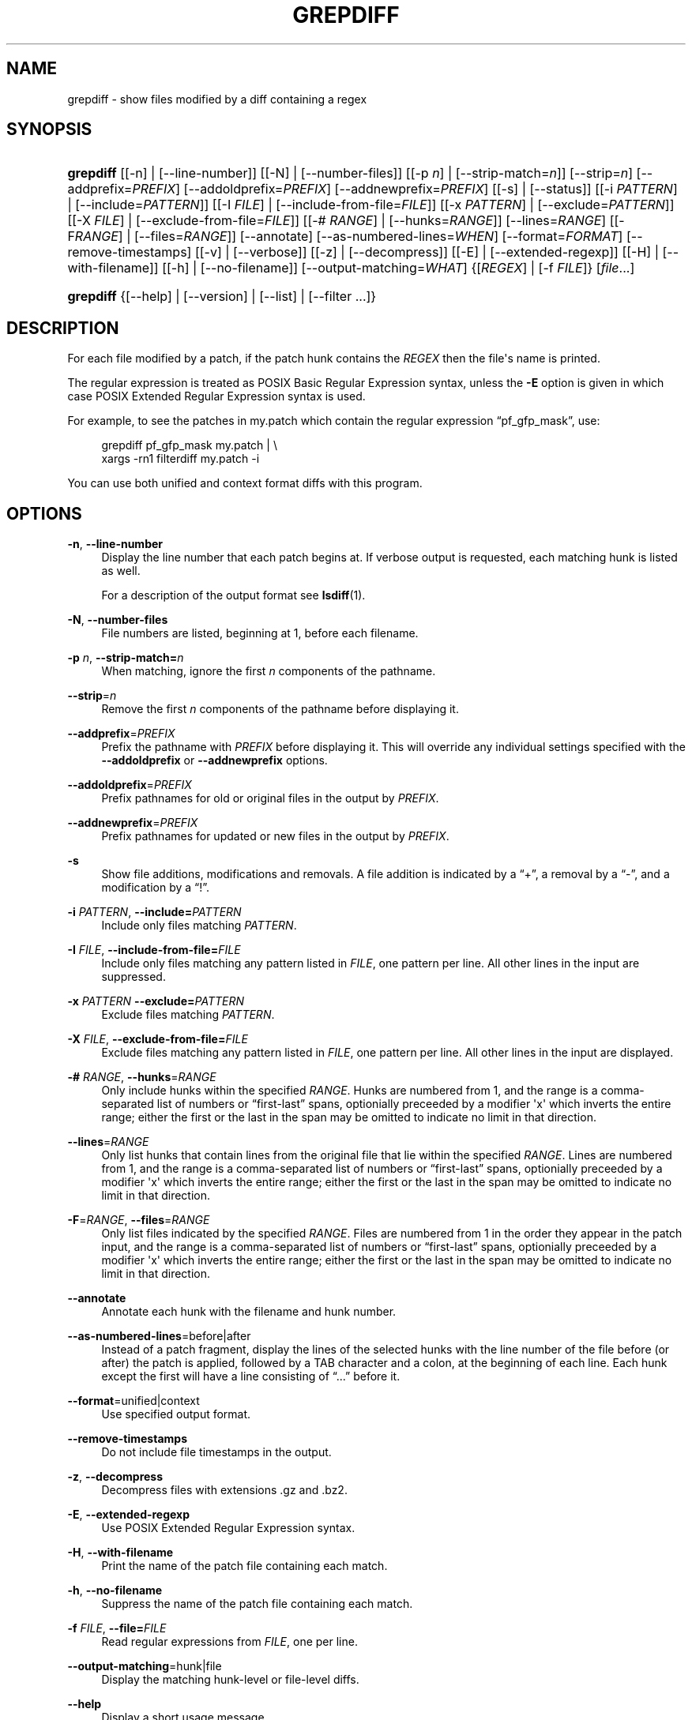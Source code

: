 '\" t
.\"     Title: grepdiff
.\"    Author: 
.\" Generator: DocBook XSL Stylesheets v1.78.1 <http://docbook.sf.net/>
.\"      Date: 10 Feb 2011
.\"    Manual: Man pages
.\"    Source: patchutils
.\"  Language: English
.\"
.TH "GREPDIFF" "1" "10 Feb 2011" "patchutils" "Man pages"
.\" -----------------------------------------------------------------
.\" * Define some portability stuff
.\" -----------------------------------------------------------------
.\" ~~~~~~~~~~~~~~~~~~~~~~~~~~~~~~~~~~~~~~~~~~~~~~~~~~~~~~~~~~~~~~~~~
.\" http://bugs.debian.org/507673
.\" http://lists.gnu.org/archive/html/groff/2009-02/msg00013.html
.\" ~~~~~~~~~~~~~~~~~~~~~~~~~~~~~~~~~~~~~~~~~~~~~~~~~~~~~~~~~~~~~~~~~
.ie \n(.g .ds Aq \(aq
.el       .ds Aq '
.\" -----------------------------------------------------------------
.\" * set default formatting
.\" -----------------------------------------------------------------
.\" disable hyphenation
.nh
.\" disable justification (adjust text to left margin only)
.ad l
.\" -----------------------------------------------------------------
.\" * MAIN CONTENT STARTS HERE *
.\" -----------------------------------------------------------------
.SH "NAME"
grepdiff \- show files modified by a diff containing a regex
.SH "SYNOPSIS"
.HP \w'\fBgrepdiff\fR\ 'u
\fBgrepdiff\fR [[\-n] | [\-\-line\-number]] [[\-N] | [\-\-number\-files]] [[\-p\ \fIn\fR] | [\-\-strip\-match=\fIn\fR]] [\-\-strip=\fIn\fR] [\-\-addprefix=\fIPREFIX\fR] [\-\-addoldprefix=\fIPREFIX\fR] [\-\-addnewprefix=\fIPREFIX\fR] [[\-s] | [\-\-status]] [[\-i\ \fIPATTERN\fR] | [\-\-include=\fIPATTERN\fR]] [[\-I\ \fIFILE\fR] | [\-\-include\-from\-file=\fIFILE\fR]] [[\-x\ \fIPATTERN\fR] | [\-\-exclude=\fIPATTERN\fR]] [[\-X\ \fIFILE\fR] | [\-\-exclude\-from\-file=\fIFILE\fR]] [[\-#\ \fIRANGE\fR] | [\-\-hunks=\fIRANGE\fR]] [\-\-lines=\fIRANGE\fR] [[\-F\fIRANGE\fR] | [\-\-files=\fIRANGE\fR]] [\-\-annotate] [\-\-as\-numbered\-lines=\fIWHEN\fR] [\-\-format=\fIFORMAT\fR] [\-\-remove\-timestamps] [[\-v] | [\-\-verbose]] [[\-z] | [\-\-decompress]] [[\-E] | [\-\-extended\-regexp]] [[\-H] | [\-\-with\-filename]] [[\-h] | [\-\-no\-filename]] [\-\-output\-matching=\fIWHAT\fR] {[\fIREGEX\fR] | [\-f\ \fIFILE\fR]} [\fIfile\fR...]
.HP \w'\fBgrepdiff\fR\ 'u
\fBgrepdiff\fR {[\-\-help] | [\-\-version] | [\-\-list] | [\-\-filter\ \&.\&.\&.]}
.SH "DESCRIPTION"
.PP
For each file modified by a patch, if the patch hunk contains the
\fIREGEX\fR
then the file\*(Aqs name is printed\&.
.PP
The regular expression is treated as POSIX Basic Regular Expression syntax, unless the
\fB\-E\fR
option is given in which case POSIX Extended Regular Expression syntax is used\&.
.PP
For example, to see the patches in
my\&.patch
which contain the regular expression
\(lqpf_gfp_mask\(rq, use:
.sp
.if n \{\
.RS 4
.\}
.nf
grepdiff pf_gfp_mask my\&.patch | \e
  xargs \-rn1 filterdiff my\&.patch \-i
.fi
.if n \{\
.RE
.\}
.PP
You can use both unified and context format diffs with this program\&.
.SH "OPTIONS"
.PP
\fB\-n\fR, \fB\-\-line\-number\fR
.RS 4
Display the line number that each patch begins at\&. If verbose output is requested, each matching hunk is listed as well\&.
.sp
For a description of the output format see
\fBlsdiff\fR(1)\&.
.RE
.PP
\fB\-N\fR, \fB\-\-number\-files\fR
.RS 4
File numbers are listed, beginning at 1, before each filename\&.
.RE
.PP
\fB\-p\fR \fIn\fR, \fB\-\-strip\-match=\fR\fB\fIn\fR\fR
.RS 4
When matching, ignore the first
\fIn\fR
components of the pathname\&.
.RE
.PP
\fB\-\-strip\fR=\fIn\fR
.RS 4
Remove the first
\fIn\fR
components of the pathname before displaying it\&.
.RE
.PP
\fB\-\-addprefix\fR=\fIPREFIX\fR
.RS 4
Prefix the pathname with
\fIPREFIX\fR
before displaying it\&. This will override any individual settings specified with the
\fB\-\-addoldprefix\fR
or
\fB\-\-addnewprefix\fR
options\&.
.RE
.PP
\fB\-\-addoldprefix\fR=\fIPREFIX\fR
.RS 4
Prefix pathnames for old or original files in the output by
\fIPREFIX\fR\&.
.RE
.PP
\fB\-\-addnewprefix\fR=\fIPREFIX\fR
.RS 4
Prefix pathnames for updated or new files in the output by
\fIPREFIX\fR\&.
.RE
.PP
\fB\-s\fR
.RS 4
Show file additions, modifications and removals\&. A file addition is indicated by a
\(lq+\(rq, a removal by a
\(lq\-\(rq, and a modification by a
\(lq!\(rq\&.
.RE
.PP
\fB\-i\fR \fIPATTERN\fR, \fB\-\-include=\fR\fB\fIPATTERN\fR\fR
.RS 4
Include only files matching
\fIPATTERN\fR\&.
.RE
.PP
\fB\-I\fR \fIFILE\fR, \fB\-\-include\-from\-file=\fR\fB\fIFILE\fR\fR
.RS 4
Include only files matching any pattern listed in
\fIFILE\fR, one pattern per line\&. All other lines in the input are suppressed\&.
.RE
.PP
\fB\-x\fR \fIPATTERN\fR \fB\-\-exclude=\fR\fB\fIPATTERN\fR\fR
.RS 4
Exclude files matching
\fIPATTERN\fR\&.
.RE
.PP
\fB\-X\fR \fIFILE\fR, \fB\-\-exclude\-from\-file=\fR\fB\fIFILE\fR\fR
.RS 4
Exclude files matching any pattern listed in
\fIFILE\fR, one pattern per line\&. All other lines in the input are displayed\&.
.RE
.PP
\fB\-#\fR \fIRANGE\fR, \fB\-\-hunks\fR=\fIRANGE\fR
.RS 4
Only include hunks within the specified
\fIRANGE\fR\&. Hunks are numbered from 1, and the range is a comma\-separated list of numbers or
\(lqfirst\-last\(rq
spans, optionially preceeded by a modifier \*(Aqx\*(Aq which inverts the entire range; either the first or the last in the span may be omitted to indicate no limit in that direction\&.
.RE
.PP
\fB\-\-lines\fR=\fIRANGE\fR
.RS 4
Only list hunks that contain lines from the original file that lie within the specified
\fIRANGE\fR\&. Lines are numbered from 1, and the range is a comma\-separated list of numbers or
\(lqfirst\-last\(rq
spans, optionially preceeded by a modifier \*(Aqx\*(Aq which inverts the entire range; either the first or the last in the span may be omitted to indicate no limit in that direction\&.
.RE
.PP
\fB\-F\fR=\fIRANGE\fR, \fB\-\-files\fR=\fIRANGE\fR
.RS 4
Only list files indicated by the specified
\fIRANGE\fR\&. Files are numbered from 1 in the order they appear in the patch input, and the range is a comma\-separated list of numbers or
\(lqfirst\-last\(rq
spans, optionially preceeded by a modifier \*(Aqx\*(Aq which inverts the entire range; either the first or the last in the span may be omitted to indicate no limit in that direction\&.
.RE
.PP
\fB\-\-annotate\fR
.RS 4
Annotate each hunk with the filename and hunk number\&.
.RE
.PP
\fB\-\-as\-numbered\-lines\fR=before|after
.RS 4
Instead of a patch fragment, display the lines of the selected hunks with the line number of the file before (or after) the patch is applied, followed by a
TAB
character and a colon, at the beginning of each line\&. Each hunk except the first will have a line consisting of
\(lq\&.\&.\&.\(rq
before it\&.
.RE
.PP
\fB\-\-format\fR=unified|context
.RS 4
Use specified output format\&.
.RE
.PP
\fB\-\-remove\-timestamps\fR
.RS 4
Do not include file timestamps in the output\&.
.RE
.PP
\fB\-z\fR, \fB\-\-decompress\fR
.RS 4
Decompress files with extensions \&.gz and \&.bz2\&.
.RE
.PP
\fB\-E\fR, \fB\-\-extended\-regexp\fR
.RS 4
Use POSIX Extended Regular Expression syntax\&.
.RE
.PP
\fB\-H\fR, \fB\-\-with\-filename\fR
.RS 4
Print the name of the patch file containing each match\&.
.RE
.PP
\fB\-h\fR, \fB\-\-no\-filename\fR
.RS 4
Suppress the name of the patch file containing each match\&.
.RE
.PP
\fB\-f\fR \fIFILE\fR, \fB\-\-file=\fR\fB\fIFILE\fR\fR
.RS 4
Read regular expressions from
\fIFILE\fR, one per line\&.
.RE
.PP
\fB\-\-output\-matching\fR=hunk|file
.RS 4
Display the matching hunk\-level or file\-level diffs\&.
.RE
.PP
\fB\-\-help\fR
.RS 4
Display a short usage message\&.
.RE
.PP
\fB\-\-version\fR
.RS 4
Display the version number of grepdiff\&.
.RE
.PP
\fB\-\-filter\fR
.RS 4
Behave like
\fBfilterdiff\fR(1)
instead\&.
.RE
.PP
\fB\-\-list\fR
.RS 4
Behave like
\fBlsdiff\fR(1)
instead\&.
.RE
.SH "SEE ALSO"
.PP
\fBfilterdiff\fR(1),
\fBlsdiff\fR(1)
.SH "AUTHOR"
.PP
\fBTim Waugh\fR <\&twaugh@redhat.com\&>
.RS 4
Package maintainer
.RE

